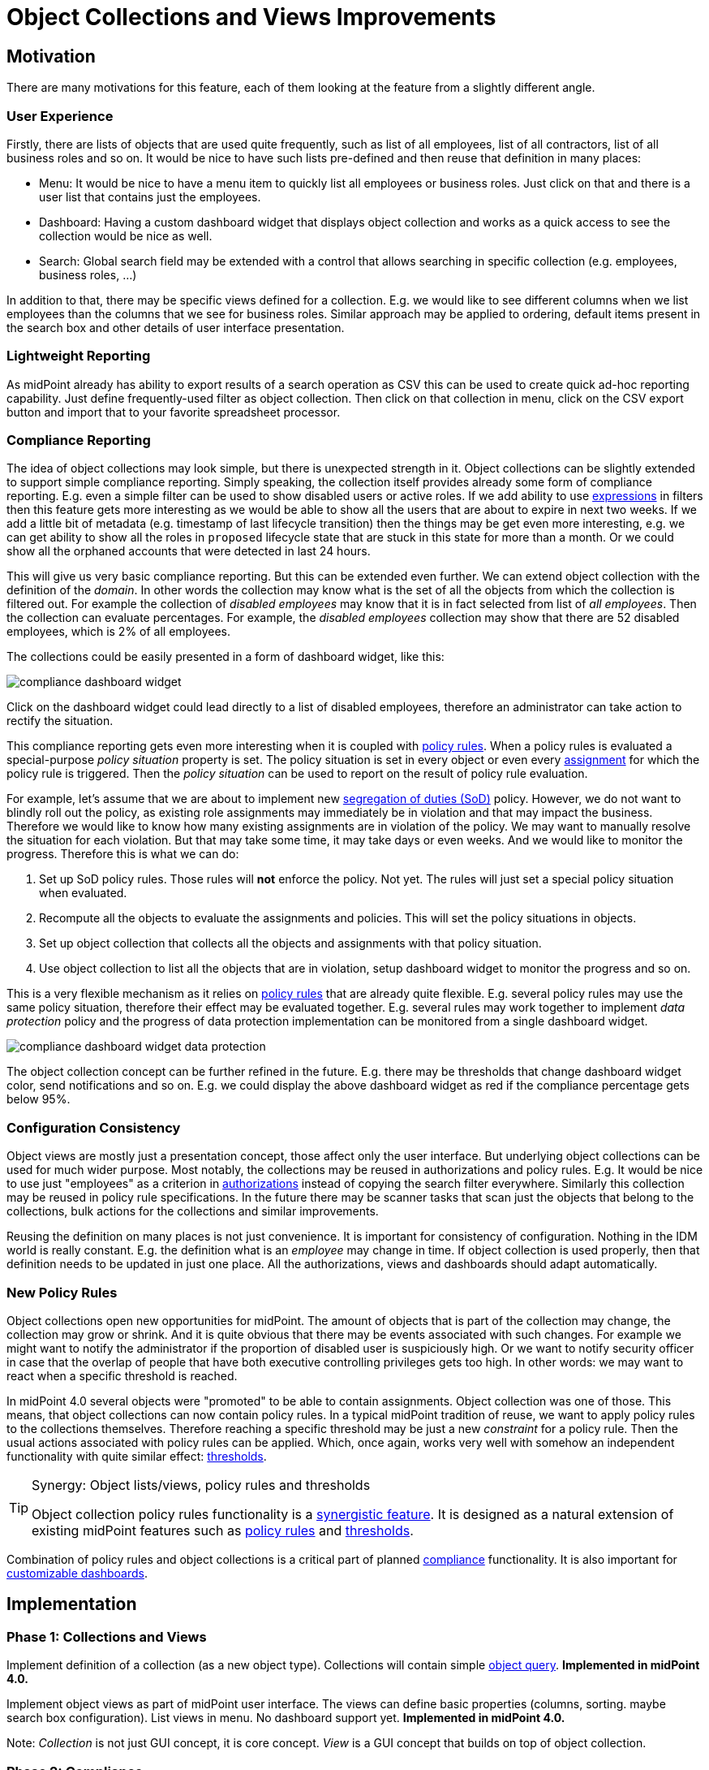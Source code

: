 = Object Collections and Views Improvements
:page-wiki-name: Object Collections and Views Improvements
:page-wiki-id: 30245461
:page-wiki-metadata-create-user: semancik
:page-wiki-metadata-create-date: 2019-04-24T14:16:39.341+02:00
:page-wiki-metadata-modify-user: semancik
:page-wiki-metadata-modify-date: 2019-04-24T15:25:59.908+02:00
:page-planned: true
:page-upkeep-status: red
:page-upkeep-note: Reflect recent developmnet
:page-toc: top

== Motivation

There are many motivations for this feature, each of them looking at the feature from a slightly different angle.


=== User Experience

Firstly, there are lists of objects that are used quite frequently, such as list of all employees, list of all contractors, list of all business roles and so on.
It would be nice to have such lists pre-defined and then reuse that definition in many places:

* Menu: It would be nice to have a menu item to quickly list all employees or business roles.
Just click on that and there is a user list that contains just the employees.

* Dashboard: Having a custom dashboard widget that displays object collection and works as a quick access to see the collection would be nice as well.

* Search: Global search field may be extended with a control that allows searching in specific collection (e.g. employees, business roles, ...)

In addition to that, there may be specific views defined for a collection.
E.g. we would like to see different columns when we list employees than the columns that we see for business roles.
Similar approach may be applied to ordering, default items present in the search box and other details of user interface presentation.


=== Lightweight Reporting

As midPoint already has ability to export results of a search operation as CSV this can be used to create quick ad-hoc reporting capability.
Just define frequently-used filter as object collection.
Then click on that collection in menu, click on the CSV export button and import that to your favorite spreadsheet processor.


=== Compliance Reporting

The idea of object collections may look simple, but there is unexpected strength in it.
Object collections can be slightly extended to support simple compliance reporting.
Simply speaking, the collection itself provides already some form of compliance reporting.
E.g. even a simple filter can be used to show disabled users or active roles.
If we add ability to use xref:/midpoint/reference/latest/expressions/expressions/[expressions] in filters then this feature gets more interesting as we would be able to show all the users that are about to expire in next two weeks.
If we add a little bit of metadata (e.g. timestamp of last lifecycle transition) then the things may be get even more interesting, e.g. we can get ability to show all the roles in `proposed` lifecycle state that are stuck in this state for more than a month.
Or we could show all the orphaned accounts that were detected in last 24 hours.

This will give us very basic compliance reporting.
But this can be extended even further.
We can extend object collection with the definition of the _domain_. In other words the collection may know what is the set of all the objects from which the collection is filtered out.
For example the collection of _disabled employees_ may know that it is in fact selected from list of _all employees_. Then the collection can evaluate percentages.
For example, the _disabled employees_ collection may show that there are 52 disabled employees, which is 2% of all employees.

The collections could be easily presented in a form of dashboard widget, like this:

image::compliance-dashboard-widget.png[]



Click on the dashboard widget could lead directly to a list of disabled employees, therefore an administrator can take action to rectify the situation.

This compliance reporting gets even more interesting when it is coupled with xref:/midpoint/reference/latest/roles-policies/policy-rules/[policy rules]. When a policy rules is evaluated a special-purpose _policy situation_ property is set.
The policy situation is set in every object or even every xref:/midpoint/reference/latest/roles-policies/assignment/[assignment] for which the policy rule is triggered.
Then the _policy situation_ can be used to report on the result of policy rule evaluation.

For example, let's assume that we are about to implement new xref:/midpoint/reference/latest/roles-policies/segregation-of-duties/[segregation of duties (SoD)] policy.
However, we do not want to blindly roll out the policy, as existing role assignments may immediately be in violation and that may impact the business.
Therefore we would like to know how many existing assignments are in violation of the policy.
We may want to manually resolve the situation for each violation.
But that may take some time, it may take days or even weeks.
And we would like to monitor the progress.
Therefore this is what we can do:

. Set up SoD policy rules.
Those rules will *not* enforce the policy.
Not yet.
The rules will just set a special policy situation when evaluated.

. Recompute all the objects to evaluate the assignments and policies.
This will set the policy situations in objects.

. Set up object collection that collects all the objects and assignments with that policy situation.

. Use object collection to list all the objects that are in violation, setup dashboard widget to monitor the progress and so on.

This is a very flexible mechanism as it relies on xref:/midpoint/reference/latest/roles-policies/policy-rules/[policy rules] that are already quite flexible.
E.g. several policy rules may use the same policy situation, therefore their effect may be evaluated together.
E.g. several rules may work together to implement _data protection_ policy and the progress of data protection implementation can be monitored from a single dashboard widget.

image::compliance-dashboard-widget-data-protection.png[]



The object collection concept can be further refined in the future.
E.g. there may be thresholds that change dashboard widget color, send notifications and so on.
E.g. we could display the above dashboard widget as red if the compliance percentage gets below 95%.


=== Configuration Consistency

Object views are mostly just a presentation concept, those affect only the user interface.
But underlying object collections can be used for much wider purpose.
Most notably, the collections may be reused in authorizations and policy rules.
E.g. It would be nice to use just "employees" as a criterion in xref:/midpoint/reference/latest/security/authorization/[authorizations] instead of copying the search filter everywhere.
Similarly this collection may be reused in policy rule specifications.
In the future there may be scanner tasks that scan just the objects that belong to the collections, bulk actions for the collections and similar improvements.

Reusing the definition on many places is not just convenience.
It is important for consistency of configuration.
Nothing in the IDM world is really constant.
E.g. the definition what is an _employee_ may change in time.
If object collection is used properly, then that definition needs to be updated in just one place.
All the authorizations, views and dashboards should adapt automatically.


=== New Policy Rules

Object collections open new opportunities for midPoint.
The amount of objects that is part of the collection may change, the collection may grow or shrink.
And it is quite obvious that there may be events associated with such changes.
For example we might want to notify the administrator if the proportion of disabled user is suspiciously high.
Or we want to notify security officer in case that the overlap of people that have both executive controlling privileges gets too high.
In other words: we may want to react when a specific threshold is reached.

In midPoint 4.0 several objects were "promoted" to be able to contain assignments.
Object collection was one of those.
This means, that object collections can now contain policy rules.
In a typical midPoint tradition of reuse, we want to apply policy rules to the collections themselves.
Therefore reaching a specific threshold may be just a new _constraint_ for a policy rule.
Then the usual actions associated with policy rules can be applied.
Which, once again, works very well with somehow an independent functionality with quite similar effect: xref:/midpoint/reference/latest/tasks/thresholds/[thresholds].

[TIP]
.Synergy: Object lists/views, policy rules and thresholds
====
Object collection policy rules functionality is a xref:/midpoint/features/synergy/[synergistic feature].
It is designed as a natural extension of existing midPoint features such as xref:/midpoint/reference/latest/roles-policies/policy-rules/[policy rules] and xref:/midpoint/reference/latest/tasks/thresholds/[thresholds].
====

Combination of policy rules and object collections is a critical part of planned xref:/midpoint/features/planned/compliance/[compliance] functionality.
It is also important for xref:/midpoint/reference/latest/admin-gui/dashboards/[customizable dashboards].


== Implementation


=== Phase 1: Collections and Views

Implement definition of a collection (as a new object type).
Collections will contain simple xref:/midpoint/reference/latest/concepts/query/[object query].
*Implemented in midPoint 4.0.*

Implement object views as part of midPoint user interface.
The views can define basic properties (columns, sorting.
maybe search box configuration).
List views in menu.
No dashboard support yet.
*Implemented in midPoint 4.0.*

Note: _Collection_ is not just GUI concept, it is core concept.
_View_ is a GUI concept that builds on top of object collection.


=== Phase 2: Compliance

Allow the use of xref:/midpoint/reference/latest/expressions/expressions/[expressions] in collection e xref:/midpoint/reference/latest/concepts/query/[object query]. (e.g. all users about to expire in two weeks).

Implement concept of collection _domain_ to allow evaluation of percentages.

Make system dashboard configurable.
Allow replacing current hardwired widgets with custom widgets based on collections.
Allow adding new widgets.
Partial (experimental) functionality in midPoint 4.0.

Optional: create single "compliance dashboard" which will be empty (and disabled) by default.
But this page can be used to create a custom dashboard with compliance widgets showing various compliance collections.

Add more metadata to make specific compliance collections useful (e.g. timestamp of last lifecycle transition, timestamp of sync situation change, timestamp of policy situation change)


=== Phase 3: Use Collections in Authorizations and Policy Rules

Make collections usable in authorizations and policy rules.
E.g. specify authorization to access all employees, specify global policy rules that applies to all employees and so on.


=== Future

* Collection "domain" as a reference to another collection.

* Selection for global search to search in specific collection (employees, business roles, ...)

* Integrate with reporting, e.g. ability to schedule a report based on object collection that will produce CSV or a spreadsheet and send it by mail.

* Threshold definition in collections and their properties (e.g. above 10%: display widget as red)

* New Policy rules that triggers on collections, e.g. percentage of a collection more than 5%, count less that 1, etc.

* Use of object collections in xref:/midpoint/reference/latest/misc/bulk/[bulk actions]

* Use object collections in role request (shopping cart), see xref:/midpoint/reference/latest/admin-gui/role-request/configuration/[Role Request and Shopping Cart Configuration]


=== Implementation Considerations

* Create object collection/view as a data type that can be placed in system configuration? Or create that as a new object type.
New object type is more work, but there are advantages:

** Referable by OID

** Delegated administration of the collection/view

** Policy situation for the collection itself (e.g. threshold triggers)

** Collection policies in (meta)roles.

** Collection owner, lifecycle, approver, etc.



* Do we need to have a list of all applicable collections (e.g. similar to global policy rules)?

* Maybe a compromise: create collection as a new object, but view should be part of adminGuiConfig?

* Collection of collections? Probably harmless, but there may be benefits.

* Collections may be used frequently (especially if used in authorizations).
Efficient caching mechanism for collection definitions is needed.
Probably reuse and extend existing caching mechanisms.


=== Expected Limitations

* Collections and views could be used only on (native) midPoint objects.
Which includes users, roles, orgs, services, resources, tasks and almost anything else.
With a notable exceptions of work items (e.g. approvals).
Work items will not work with object collections and view (at least not yet).
But some approval information can be evaluated indirectly, e.g. by looking at object metadata.


=== Related Improvements

Additional improvements may be needed for this feature to be usable in a convenient way:

* Lightweight recompute process that will only update policy rule situations.
Currently the policy situation gets updated during full recompute.
This is perfectly acceptable for consistent small-to-medium scale deployments.
But for complex, large and/or partially inconsistent deployments an improvement to recompute process may be needed.

* "Quick preview" of a policy rule effect: GUI functionality that transparently sets up policy situation for the rule (or rulesets/policies) and associates a collection(s) with it.

* The concept of _policy_ as a collection of related policy rules.
The _policy_ may be used to evaluate many related policy rules together, version them together, control their lifecycle and so on.

* It may be needed to record assignments that are not yet approved (e.g. in _proposed_ lifecycle state).
Currently such assignments are only part of the delta which is encapsulated in approval processes and work items.
It is not directly observable in the objects (e.g. users).

* Support for several custom dashboards, e.g. operational dashboard, security dashboard, compliance dashboard.
Each dashboard with a custom set of widgets.

* xref:/midpoint/reference/latest/schema/archetypes/[Archetypes] (meta-roles) could act as implicit collections.
As could any in fact any (abstract) role.
As could orgs, but there the membership in collection can go deeper, which may be tricky to do implicitly.
But all of this assumes that we will have full support for configurable relations.
Otherwise we won't know which relation to consider for collection.
E.g. we want role members (relation=default) to be members of the collection, but we do not want role owners or approvers.

* xref:/midpoint/features/planned/compliance/[Compliance] is heavily based on object collections.

* xref:/midpoint/reference/latest/admin-gui/dashboards/[Customizable Dashboards] are meant to display collection information.

Those features are anticipated in the future, but they are not yet planned to any specific midPoint version or implementation date.


== See Also

* bug:MID-3408[]

* bug:MID-3517[]

* xref:/midpoint/reference/latest/roles-policies/policy-rules/[Policy Rules]

* xref:/midpoint/reference/latest/admin-gui/collections-views/show-only-active-users/[Object collections and views configuration]

* xref:/midpoint/reference/latest/schema/archetypes/[Archetypes]

* xref:/midpoint/features/planned/compliance/[Compliance]

* xref:/midpoint/reference/latest/admin-gui/dashboards/[Customizable Dashboards]

 +